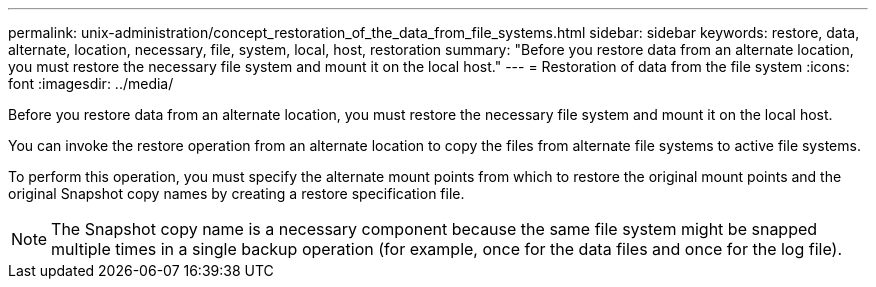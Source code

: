 ---
permalink: unix-administration/concept_restoration_of_the_data_from_file_systems.html
sidebar: sidebar
keywords: restore, data, alternate, location, necessary, file, system, local, host, restoration
summary: "Before you restore data from an alternate location, you must restore the necessary file system and mount it on the local host."
---
= Restoration of data from the file system
:icons: font
:imagesdir: ../media/

[.lead]
Before you restore data from an alternate location, you must restore the necessary file system and mount it on the local host.

You can invoke the restore operation from an alternate location to copy the files from alternate file systems to active file systems.

To perform this operation, you must specify the alternate mount points from which to restore the original mount points and the original Snapshot copy names by creating a restore specification file.

NOTE: The Snapshot copy name is a necessary component because the same file system might be snapped multiple times in a single backup operation (for example, once for the data files and once for the log file).

